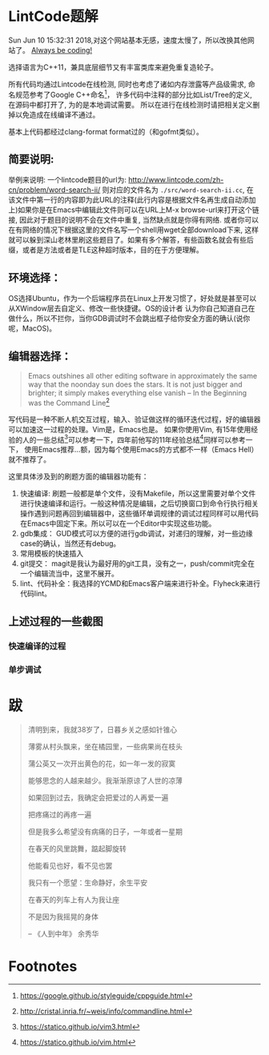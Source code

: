 * LintCode题解
  Sun Jun 10 15:32:31 2018,对这个网站基本无感，速度太慢了，所以改换其他网站了。
  [[https://medium.com/always-be-coding/abc-always-be-coding-d5f8051afce2#.ixczkwou8][Always be coding!]]

  选择语言为C++11，兼具底层细节又有丰富类库来避免重复造轮子。

  所有代码均通过Lintcode在线检测, 同时也考虑了诸如内存泄露等产品级需求, 命名规范参考了Google C++命名[fn:1]，
许多代码中注释的部分比如List/Tree的定义, 在源码中都打开了, 为的是本地调试需要。
所以在进行在线检测时请把相关定义删掉以免造成在线编译不通过。

  基本上代码都经过clang-format format过的（和gofmt类似）。

[[./img/all.png]]

** 简要说明:
   举例来说明: 一个lintcode题目的url为: http://www.lintcode.com/zh-cn/problem/word-search-ii/ 则对应的文件名为 =./src/word-search-ii.cc=,
在该文件中第一行的内容即为此URL的注释(此行内容是根据文件名再生成自动添加上)如果你是在Emacs中编辑此文件则可以在URL上M-x browse-url来打开这个链接,
因此对于题目的说明不会在文件中重复, 当然缺点就是你得有网络. 或者你可以在有网络的情况下根据这里的文件名写一个shell用wget全部download下来,
这样就可以躲到深山老林里刷这些题目了。如果有多个解答，有些函数名就会有些后缀，或者是方法或者是TLE这种超时版本，目的在于方便理解。

** 环境选择：
   OS选择Ubuntu，作为一个后端程序员在Linux上开发习惯了，好处就是甚至可以从XWindow层去自定义、修改一些快捷键。OS的设计者
认为你自己知道自己在做什么，所以不拦你，当你GDB调试时不会跳出框子给你安全方面的确认(说你呢，MacOS)。

** 编辑器选择：
   #+BEGIN_QUOTE
   Emacs outshines all other editing software in approximately the same way that the noonday sun does the stars. It is not just bigger and brighter; it simply makes everything else vanish
   -- In the Beginning was the Command Line[fn:2]
   #+END_QUOTE

写代码是一种不断人机交互过程，输入、验证做这样的循环迭代过程，好的编辑器可以加速这一过程的处理。Vim是，Emacs也是。
如果你使用Vim, 有15年使用经验的人的一些总结[fn:3]可以参考一下，四年前他写的11年经验总结[fn:4]同样可以参考一下，
使用Emacs推荐...额，因为每个使用Emacs的方式都不一样（Emacs Hell）就不推荐了。

这里具体涉及到的刷题方面的编辑器功能有：

1. 快速编译: 刷题一般都是单个文件，没有Makefile，所以这里需要对单个文件进行快速编译和运行。一般这种情况是编辑，之后切换窗口到命令行执行相关操作遇到问题再回到编辑器中，这些循环单调规律的调试过程同样可以用代码在Emacs中固定下来。所以可以在一个Editor中实现这些功能。
2. gdb集成： GUD模式可以方便的进行gdb调试，对递归的理解，对一些边缘case的确认，当然还有debug。
3. 常用模板的快速插入
4. git提交： magit是我认为最好用的git工具，没有之一，push/commit完全在一个编辑流当中，这里不展开。
5. lint、代码补全：我选择的YCMD和Emacs客户端来进行补全。Flyheck来进行代码lint。


** 上述过程的一些截图
*** 快速编译的过程
    [[./img/compile.gif]]
*** 单步调试
    [[./img/debug.gif]]
* 跋

  #+BEGIN_QUOTE
  清明到来，我就38岁了，日暮乡关之感如针锥心

  薄雾从村头飘来，坐在橘园里，一些病果尚在枝头

  蒲公英又一次开出黄色的花，如一年一发的寂寞


  能够思念的人越来越少。我渐渐原谅了人世的凉薄

  如果回到过去，我确定会把爱过的人再爱一遍

  把疼痛过的再疼一遍

  但是我多么希望没有病痛的日子，一年或者一星期

  在春天的风里跳舞，踮起脚旋转

  他能看见也好，看不见也罢


  我只有一个愿望：生命静好，余生平安

  在春天的列车上有人为我让座

  不是因为我摇晃的身体

  -- 《人到中年》 余秀华
  #+END_QUOTE

* Footnotes

[fn:1] https://google.github.io/styleguide/cppguide.html

[fn:2] http://cristal.inria.fr/~weis/info/commandline.html

[fn:3] https://statico.github.io/vim3.html

[fn:4] https://statico.github.io/vim.html
